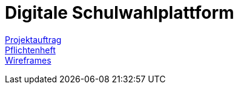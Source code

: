 = Digitale Schulwahlplattform

link:./asciidocs/docs/projektauftrag.adoc[Projektauftrag] +
link:./asciidocs/docs/pflichtenheft.adoc[Pflichtenheft] +
link:./asciidocs/docs/wireframes.adoc[Wireframes]